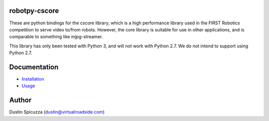 robotpy-cscore
==============

These are python bindings for the cscore library, which is a high performance 
library used in the FIRST Robotics competition to serve video to/from robots.
However, the core library is suitable for use in other applications, and is
comparable to something like mjpg-streamer.

This library has only been tested with Python 3, and will not work with
Python 2.7. We do not intend to support using Python 2.7.

Documentation
=============

* `Installation <http://robotpy.readthedocs.io/en/stable/install/cscore.html>`_
* `Usage <http://robotpy.readthedocs.io/en/stable/vision/index.html>`_

Author
======

Dustin Spicuzza (dustin@virtualroadside.com)
